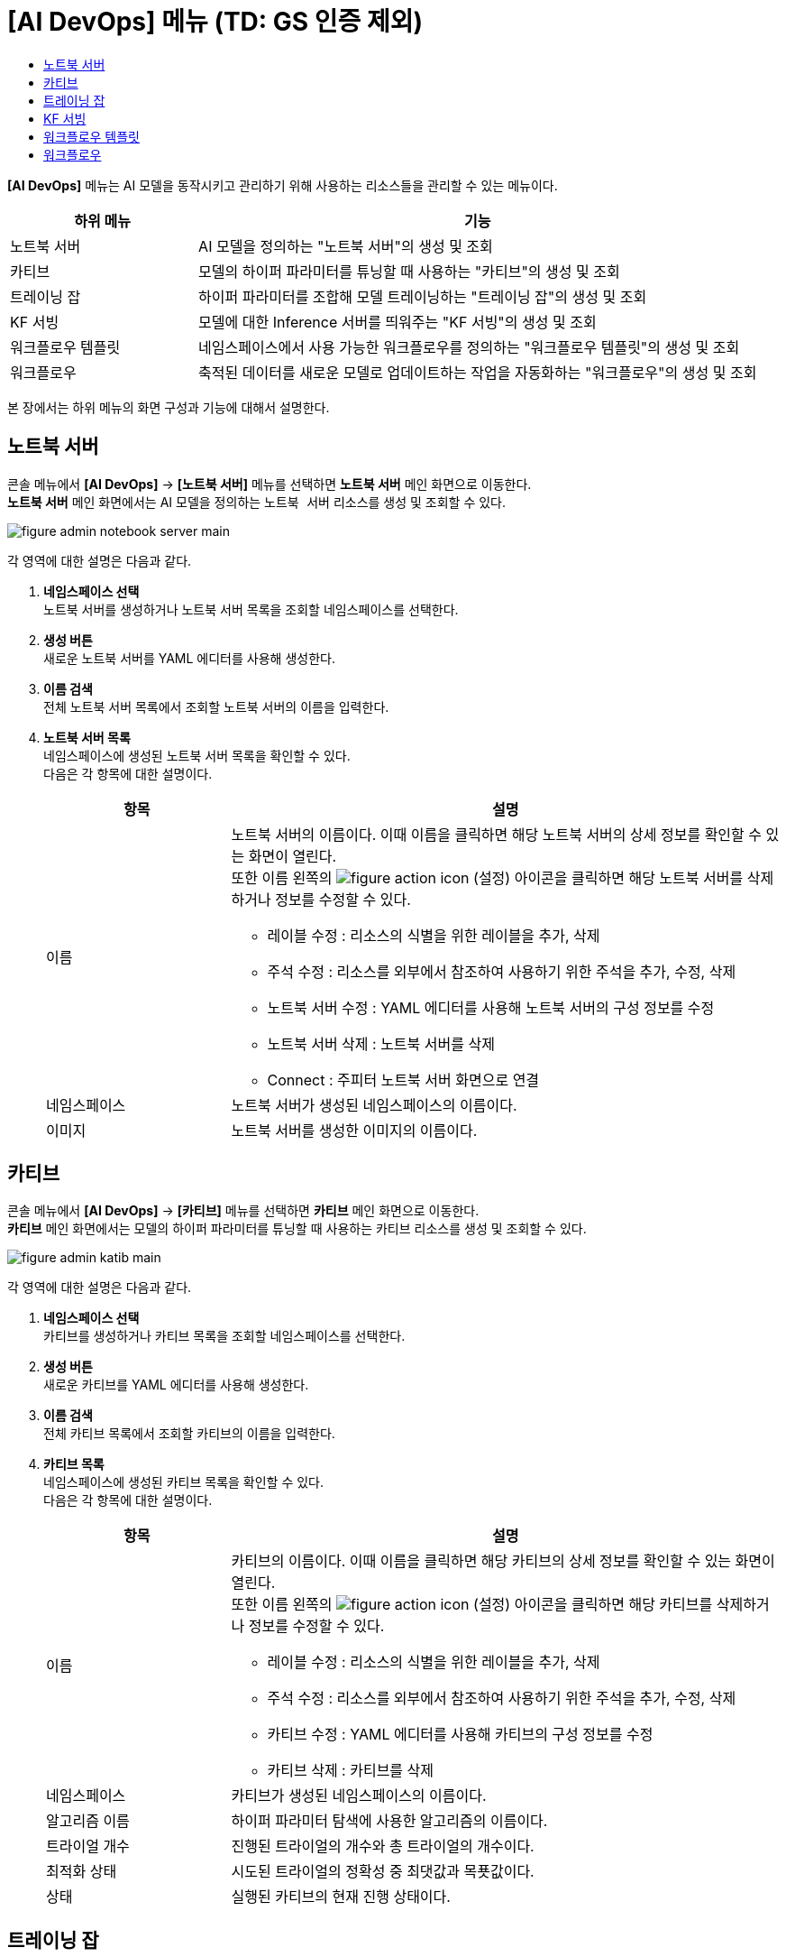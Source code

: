 = [AI DevOps] 메뉴 (TD: GS 인증 제외) 
:toc:
:toc-title:

*[AI DevOps]* 메뉴는 AI 모델을 동작시키고 관리하기 위해 사용하는 리소스들을 관리할 수 있는 메뉴이다.
[width="100%",options="header", cols="1,3"]
|====================
|하위 메뉴|기능
|노트북 서버|AI 모델을 정의하는 "노트북 서버"의 생성 및 조회
|카티브|모델의 하이퍼 파라미터를 튜닝할 때 사용하는 "카티브"의 생성 및 조회
|트레이닝 잡|하이퍼 파라미터를 조합해 모델 트레이닝하는 "트레이닝 잡"의 생성 및 조회
|KF 서빙|모델에 대한 Inference 서버를 띄워주는 "KF 서빙"의 생성 및 조회
|워크플로우 템플릿|네임스페이스에서 사용 가능한 워크플로우를 정의하는 "워크플로우 템플릿"의 생성 및 조회
|워크플로우|축적된 데이터를 새로운 모델로 업데이트하는 작업을 자동화하는 "워크플로우"의 생성 및 조회
|====================

본 장에서는 하위 메뉴의 화면 구성과 기능에 대해서 설명한다.

== 노트북 서버

콘솔 메뉴에서 *[AI DevOps]* -> *[노트북 서버]* 메뉴를 선택하면 *노트북 서버* 메인 화면으로 이동한다. +
*노트북 서버* 메인 화면에서는 AI 모델을 정의하는 `노트북 서버` 리소스를 생성 및 조회할 수 있다.

//[caption="그림. "] //캡션 제목 변경
[#img-notebook-server-main]
image::../images/figure_admin_notebook_server_main.png[]

각 영역에 대한 설명은 다음과 같다.

<1> *네임스페이스 선택* +
노트북 서버를 생성하거나 노트북 서버 목록을 조회할 네임스페이스를 선택한다.
<2> *생성 버튼* +
새로운 노트북 서버를 YAML 에디터를 사용해 생성한다.
<3> *이름 검색* +
전체 노트북 서버 목록에서 조회할 노트북 서버의 이름을 입력한다.
<4> *노트북 서버 목록* +
네임스페이스에 생성된 노트북 서버 목록을 확인할 수 있다. +
다음은 각 항목에 대한 설명이다.
+
[width="100%",options="header", cols="1,3a"]
|====================
|항목|설명  
|이름|노트북 서버의 이름이다. 이때 이름을 클릭하면 해당 노트북 서버의 상세 정보를 확인할 수 있는 화면이 열린다. +
또한 이름 왼쪽의 
image:../images/figure_action_icon.png[]
(설정) 아이콘을 클릭하면 해당 노트북 서버를 삭제하거나 정보를 수정할 수 있다.

* 레이블 수정 : 리소스의 식별을 위한 레이블을 추가, 삭제
* 주석 수정 : 리소스를 외부에서 참조하여 사용하기 위한 주석을 추가, 수정, 삭제
* 노트북 서버 수정 : YAML 에디터를 사용해 노트북 서버의 구성 정보를 수정
* 노트북 서버 삭제 : 노트북 서버를 삭제
* Connect : 주피터 노트북 서버 화면으로 연결
|네임스페이스|노트북 서버가 생성된 네임스페이스의 이름이다.
|이미지|노트북 서버를 생성한 이미지의 이름이다.
|====================

== 카티브

콘솔 메뉴에서 *[AI DevOps]* -> *[카티브]* 메뉴를 선택하면 *카티브* 메인 화면으로 이동한다. +
*카티브* 메인 화면에서는 모델의 하이퍼 파라미터를 튜닝할 때 사용하는 `카티브` 리소스를 생성 및 조회할 수 있다.

//[caption="그림. "] //캡션 제목 변경
[#img-katib-main]
image::../images/figure_admin_katib_main.png[]

각 영역에 대한 설명은 다음과 같다.

<1> *네임스페이스 선택* +
카티브를 생성하거나 카티브 목록을 조회할 네임스페이스를 선택한다.
<2> *생성 버튼* +
새로운 카티브를 YAML 에디터를 사용해 생성한다.
<3> *이름 검색* +
전체 카티브 목록에서 조회할 카티브의 이름을 입력한다.
<4> *카티브 목록* +
네임스페이스에 생성된 카티브 목록을 확인할 수 있다. +
다음은 각 항목에 대한 설명이다.
+
[width="100%",options="header", cols="1,3a"]
|====================
|항목|설명  
|이름|카티브의 이름이다. 이때 이름을 클릭하면 해당 카티브의 상세 정보를 확인할 수 있는 화면이 열린다. +
또한 이름 왼쪽의 
image:../images/figure_action_icon.png[]
(설정) 아이콘을 클릭하면 해당 카티브를 삭제하거나 정보를 수정할 수 있다.

* 레이블 수정 : 리소스의 식별을 위한 레이블을 추가, 삭제
* 주석 수정 : 리소스를 외부에서 참조하여 사용하기 위한 주석을 추가, 수정, 삭제
* 카티브 수정 : YAML 에디터를 사용해 카티브의 구성 정보를 수정
* 카티브 삭제 : 카티브를 삭제
|네임스페이스|카티브가 생성된 네임스페이스의 이름이다.
|알고리즘 이름|하이퍼 파라미터 탐색에 사용한 알고리즘의 이름이다.
|트라이얼 개수|진행된 트라이얼의 개수와 총 트라이얼의 개수이다.
|최적화 상태|시도된 트라이얼의 정확성 중 최댓값과 목푯값이다.
|상태|실행된 카티브의 현재 진행 상태이다.
|====================

== 트레이닝 잡

콘솔 메뉴에서 *[AI DevOps]* -> *[트레이닝 잡]* 메뉴를 선택하면 *트레이닝 잡* 메인 화면으로 이동한다. +
*트레이닝 잡* 메인 화면에서는 하이퍼 파라미터를 조합해 모델 트레이닝하는 `트레이닝 잡` 리소스를 생성 및 조회할 수 있다.

//[caption="그림. "] //캡션 제목 변경
[#img-training-job-main]
image::../images/figure_admin_training_job_main.png[]

각 영역에 대한 설명은 다음과 같다.

<1> *네임스페이스 선택* +
트레이닝 잡을 생성하거나 트레이닝 잡 목록을 조회할 네임스페이스를 선택한다.
<2> *생성 버튼* +
새로운 트레이닝 잡을 YAML 에디터를 사용해 생성한다.
<3> *이름 검색* +
전체 트레이닝 잡 목록에서 조회할 트레이닝 잡의 이름을 입력한다.
<4> *종류 검색* +
전체 트레이닝 잡 목록에서 조회할 트레이닝 잡의 종류(텐서플로, 파이토치)를 선택한다. 이때 다중 선택이 가능하며, 선택된 종류를 다시 클릭하면 선택이 해제된다.

* TF Job : 텐서플로(TensorFlow)의 트레이닝을 위한 잡
* Pytorch Job : 파이토치(PyTorch)의 트레이닝을 위한 잡
<5> *트레이닝 잡 목록* +
네임스페이스에 생성된 트레이닝 잡 목록을 확인할 수 있다. +
다음은 각 항목에 대한 설명이다.
+
[width="100%",options="header", cols="1,3a"]
|====================
|항목|설명  
|이름|트레이닝 잡의 이름이다. 이때 이름을 클릭하면 해당 트레이닝 잡의 상세 정보를 확인할 수 있는 화면이 열린다. +
또한 이름 왼쪽의 
image:../images/figure_action_icon.png[]
(설정) 아이콘을 클릭하면 해당 트레이닝 잡을 삭제하거나 정보를 수정할 수 있다.

* 레이블 수정 : 리소스의 식별을 위한 레이블을 추가, 삭제
* 주석 수정 : 리소스를 외부에서 참조하여 사용하기 위한 주석을 추가, 수정, 삭제
* 트레이닝 잡 수정 : YAML 에디터를 사용해 트레이닝 잡의 구성 정보를 수정
* 트레이닝 잡 삭제 : 트레이닝 잡을 삭제
|네임스페이스|트레이닝 잡이 생성된 네임스페이스의 이름이다. 이때 이름을 클릭하면 해당 네임스페이스의 상세 정보를 확인할 수 있는 화면이 열린다.
|상태|트레이닝 잡의 현재 진행 상태이다.
|구성|트레이닝 잡을 구성한 프로세스들의 이름이다.
|====================

== KF 서빙

콘솔 메뉴에서 *[AI DevOps]* -> *[KF 서빙]* 메뉴를 선택하면 *KF 서빙* 메인 화면으로 이동한다. +
*KF 서빙* 메인 화면에서는 모델에 대한 Inference 서버를 띄워주는 `KF 서빙` 리소스를 생성 및 조회할 수 있다.

//[caption="그림. "] //캡션 제목 변경
[#img-kf-serving-main]
image::../images/figure_admin_kf_serving_main.png[]

각 영역에 대한 설명은 다음과 같다.

<1> *네임스페이스 선택* +
KF 서빙을 생성하거나 KF 서빙 목록을 조회할 네임스페이스를 선택한다.
<2> *생성 버튼* +
새로운 KF 서빙을 YAML 에디터를 사용해 생성한다.
<3> *이름 검색* +
전체 KF 서빙 목록에서 조회할 KF 서빙의 이름을 입력한다.
<4> *KF 서빙 목록* +
네임스페이스에 생성된 KF 서빙 목록을 확인할 수 있다. +
다음은 각 항목에 대한 설명이다.
+
[width="100%",options="header", cols="1,3a"]
|====================
|항목|설명  
|이름|KF 서빙의 이름이다. 이때 이름을 클릭하면 해당 KF 서빙의 상세 정보를 확인할 수 있는 화면이 열린다. +
또한 이름 왼쪽의 
image:../images/figure_action_icon.png[]
(설정) 아이콘을 클릭하면 해당 KF 서빙을 삭제하거나 정보를 수정할 수 있다.

* 레이블 수정 : 리소스의 식별을 위한 레이블을 추가, 삭제
* 주석 수정 : 리소스를 외부에서 참조하여 사용하기 위한 주석을 추가, 수정, 삭제
* KF 서빙 수정 : YAML 에디터를 사용해 KF 서빙의 구성 정보를 수정
* KF 서빙 삭제 : KF 서빙을 삭제
|네임스페이스|KF 서빙이 생성된 네임스페이스의 이름이다.
|프레임워크|KF 서빙에서 사용한 프레임워크 모델의 이름이다.
|스토리지 URI|KF 서빙에서 사용한 ML 모델의 저장 경로이다.
|URL|KF 서빙 테스트용 클라이언트 웹에 접근할 수 있는 URL 주소이다.
|CANARY|카나리 배포의 사용 유무를 표시한다.

* Y : 사용함 
* N : 사용 안 함
|상태|KF 서빙의 생성 여부를 표시한다.

* True : 생성 완료
* False : 생성 안 됨
|====================

== 워크플로우 템플릿

콘솔 메뉴에서 *[AI DevOps]* -> *[워크플로우 템플릿]* 메뉴를 선택하면 *워크플로우 템플릿* 메인 화면으로 이동한다. +
*워크플로우 템플릿* 메인 화면에서는 네임스페이스에서 사용 가능한 워크플로우를 정의하는 `워크플로우 템플릿` 리소스를 생성 및 조회할 수 있다.

//[caption="그림. "] //캡션 제목 변경
[#img-work-temp-main]
image::../images/figure_admin_work_temp_main.png[]

각 영역에 대한 설명은 다음과 같다.

<1> *네임스페이스 선택* +
워크플로우 템플릿을 생성하거나 워크플로우 템플릿 목록을 조회할 네임스페이스를 선택한다.
<2> *생성 버튼* +
새로운 워크플로우 템플릿을 YAML 에디터를 사용해 생성한다.
<3> *이름 검색* +
전체 워크플로우 템플릿 목록에서 조회할 워크플로우 템플릿의 이름을 입력한다.
<4> *워크플로우 템플릿 목록* +
네임스페이스에 생성된 워크플로우 템플릿 목록을 확인할 수 있다. +
다음은 각 항목에 대한 설명이다.
+
[width="100%",options="header", cols="1,3a"]
|====================
|항목|설명  
|이름|워크플로우 템플릿의 이름이다. 이때 이름을 클릭하면 해당 워크플로우 템플릿의 상세 정보를 확인할 수 있는 화면이 열린다. +
또한 이름 왼쪽의 
image:../images/figure_action_icon.png[]
(설정) 아이콘을 클릭하면 해당 워크플로우 템플릿을 삭제하거나 정보를 수정할 수 있다.

* 레이블 수정 : 리소스의 식별을 위한 레이블을 추가, 삭제
* 주석 수정 : 리소스를 외부에서 참조하여 사용하기 위한 주석을 추가, 수정, 삭제
* 워크플로우 템플릿 수정 : YAML 에디터를 사용해 워크플로우 템플릿의 구성 정보를 수정
* 워크플로우 템플릿 삭제 : 워크플로우 템플릿을 삭제
|네임스페이스|워크플로우 템플릿이 생성된 네임스페이스의 이름이다.
|생성 시간|워크플로우 템플릿이 생성된 시간이다.
|====================

== 워크플로우

콘솔 메뉴에서 *[AI DevOps]* -> *[워크플로우]* 메뉴를 선택하면 *워크플로우* 메인 화면으로 이동한다. +
*워크플로우* 메인 화면에서는 축적된 데이터를 새로운 모델로 업데이트하는 작업을 자동화하는 `워크플로우` 리소스를 생성 및 조회할 수 있다.

//[caption="그림. "] //캡션 제목 변경
[#img-workflow-main]
image::../images/figure_admin_workflow_main.png[]

각 영역에 대한 설명은 다음과 같다.

<1> *네임스페이스 선택* +
워크플로우를 생성하거나 워크플로우 목록을 조회할 네임스페이스를 선택한다.
<2> *생성 버튼* +
새로운 워크플로우를 YAML 에디터를 사용해 생성한다.
<3> *이름 검색* +
전체 워크플로우 목록에서 조회할 워크플로우의 이름을 입력한다.
<4> *워크플로우 목록* +
네임스페이스에 생성된 워크플로우 목록을 확인할 수 있다. +
다음은 각 항목에 대한 설명이다.
+
[width="100%",options="header", cols="1,3a"]
|====================
|항목|설명  
|이름|워크플로우의 이름이다. 이때 이름을 클릭하면 해당 워크플로우의 상세 정보를 확인할 수 있는 화면이 열린다. +
또한 이름 왼쪽의 
image:../images/figure_action_icon.png[]
(설정) 아이콘을 클릭하면 해당 워크플로우를 삭제하거나 정보를 수정할 수 있다.

* 레이블 수정 : 리소스의 식별을 위한 레이블을 추가, 삭제
* 주석 수정 : 리소스를 외부에서 참조하여 사용하기 위한 주석을 추가, 수정, 삭제
* 워크플로우 수정 : YAML 에디터를 사용해 워크플로우의 구성 정보를 수정
* 워크플로우 삭제 : 워크플로우를 삭제
|네임스페이스|워크플로우가 생성된 네임스페이스의 이름이다.
|상태|워크플로우의 현재 상태 정보이다.

* Running : 워크플로우가 실행 중
* Succeeded : 워크플로우가 정상적으로 생성 완료
* Failed : 워크플로우 실행 중 에러 발생하여 실패로 종료됨
|시작 시간|워크플로우 작업이 시작된 시간이다.
|종료 시간|워크플로우 작업이 종료된 시간이다.
|====================
